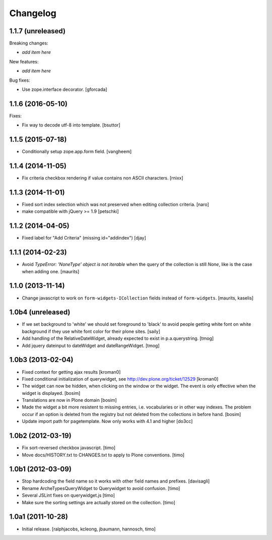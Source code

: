 Changelog
=========

1.1.7 (unreleased)
------------------

Breaking changes:

- *add item here*

New features:

- *add item here*

Bug fixes:

- Use zope.interface decorator.
  [gforcada]


1.1.6 (2016-05-10)
------------------

Fixes:

- Fix way to decode utf-8 into template.
  [bsuttor]


1.1.5 (2015-07-18)
------------------

- Conditionally setup zope.app.form field.
  [vangheem]


1.1.4 (2014-11-05)
------------------

- Fix criteria checkbox rendering if value contains non ASCII characters.
  [rnixx]


1.1.3 (2014-11-01)
------------------

- Fixed sort index selection which was not preserved when editing collection
  criteria.
  [naro]

- make compatible with jQuery >= 1.9
  [petschki]


1.1.2 (2014-04-05)
------------------

- Fixed label for "Add Criteria" (missing id="addindex")
  [djay]


1.1.1 (2014-02-23)
------------------

- Avoid `TypeError: 'NoneType' object is not iterable` when the query
  of the collection is still `None`, like is the case when adding one.
  [maurits]


1.1.0 (2013-11-14)
------------------

- Change javascript to work on ``form-widgets-ICollection`` fields instead of
  ``form-widgets``.
  [maurits, kaselis]


1.0b4 (unreleased)
------------------

- If we set background to 'white' we should set foreground to 'black' to avoid
  people getting white font on white background if they use white font color
  for their plone sites.  [saily]

- Add handling of the RelativeDateWidget, already expected to exist in
  p.a.querystring.
  [tmog]

- Add jquery dateinput to dateWidget and dateRangeWidget.
  [tmog]


1.0b3 (2013-02-04)
------------------

- Fixed context for getting ajax results
  [kroman0]

- Fixed conditional initialization of querywidget,
  see http://dev.plone.org/ticket/12529
  [kroman0]

- The widget can now be hidden, when clicking on the
  window or the widget. The event is only effective
  when the widget is displayed.
  [bosim]

- Translations are now in Plone domain
  [bosim]

- Made the widget a bit more resistent to missing entries, i.e. vocabularies
  or in other way indexes. The problem occur if an option is deleted from the
  registry but not deleted from the collections in before hand.
  [bosim]

- Update import path for pagetemplate. Now only works with 4.1 and higher
  [do3cc]


1.0b2 (2012-03-19)
------------------

- Fix sort-reversed checkbox javascript.
  [timo]

- Move docs/HISTORY.txt to CHANGES.txt to apply to Plone conventions.
  [timo]


1.0b1 (2012-03-09)
------------------

- Stop hardcoding the field name so it works with other field names and
  prefixes.
  [davisagli]

- Rename ArcheTypesQueryWidget to Querywidget to avoid confusion.
  [timo]

- Several JSLint fixes on querywidget.js
  [timo]

- Make sure the sorting settings are actually stored on the collection.
  [timo]


1.0a1 (2011-10-28)
------------------

- Initial release.
  [ralphjacobs, kcleong, jbaumann, hannosch, timo]
